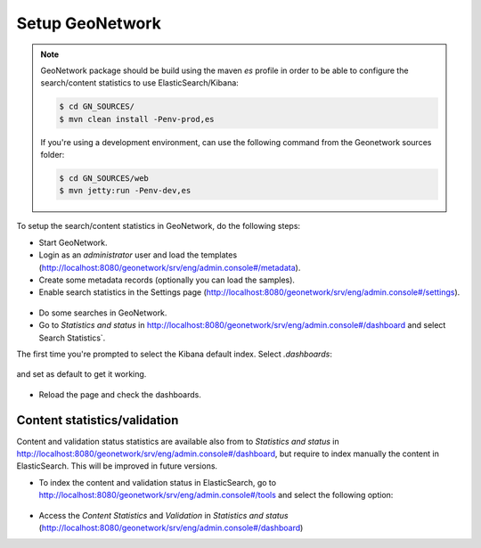 .. _statistics_geonetwork:

Setup GeoNetwork
################

.. note::

    GeoNetwork package should be build using the maven `es` profile in order to be able to configure the search/content statistics to use ElasticSearch/Kibana:

    .. code-block:: shell

        $ cd GN_SOURCES/
        $ mvn clean install -Penv-prod,es

    If you're using a development environment, can use the following command from the Geonetwork sources folder:

    .. code-block:: shell

        $ cd GN_SOURCES/web
        $ mvn jetty:run -Penv-dev,es


To setup the search/content statistics in GeoNetwork, do the following steps:

- Start GeoNetwork.

- Login as an `administrator` user and load the templates (http://localhost:8080/geonetwork/srv/eng/admin.console#/metadata).

- Create some metadata records (optionally you can load the samples).

- Enable search statistics in the Settings page (http://localhost:8080/geonetwork/srv/eng/admin.console#/settings).

.. figure:: img/search-statistics.png

- Do some searches in GeoNetwork.

- Go to `Statistics and status` in http://localhost:8080/geonetwork/srv/eng/admin.console#/dashboard and select Search Statistics`.

The first time you're prompted to select the Kibana default index. Select `.dashboards`:

.. figure:: img/kibana-index-1.png

and set as default to get it working.

.. figure:: img/kibana-index-2.png

- Reload the page and check the dashboards.

.. figure:: img/search-statistics-dashboards.png


Content statistics/validation
`````````````````````````````

Content and validation status statistics are available also from to `Statistics and status` in http://localhost:8080/geonetwork/srv/eng/admin.console#/dashboard, but
require to index manually the content in ElasticSearch. This will be improved in future versions.

- To index the content and validation status in ElasticSearch, go to http://localhost:8080/geonetwork/srv/eng/admin.console#/tools and select the following option:

.. figure:: img/content-indexing.png

- Access the `Content Statistics` and `Validation` in `Statistics and status` (http://localhost:8080/geonetwork/srv/eng/admin.console#/dashboard)
